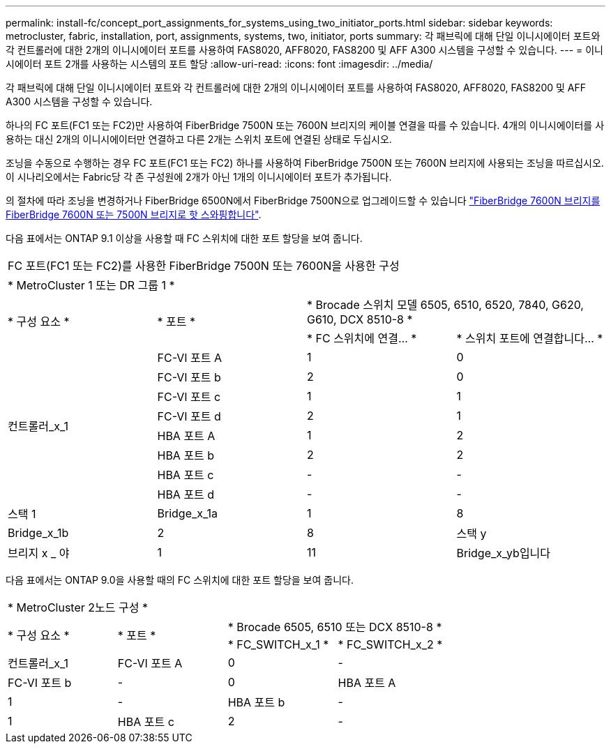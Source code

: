 ---
permalink: install-fc/concept_port_assignments_for_systems_using_two_initiator_ports.html 
sidebar: sidebar 
keywords: metrocluster, fabric, installation, port, assignments, systems, two, initiator, ports 
summary: 각 패브릭에 대해 단일 이니시에이터 포트와 각 컨트롤러에 대한 2개의 이니시에이터 포트를 사용하여 FAS8020, AFF8020, FAS8200 및 AFF A300 시스템을 구성할 수 있습니다. 
---
= 이니시에이터 포트 2개를 사용하는 시스템의 포트 할당
:allow-uri-read: 
:icons: font
:imagesdir: ../media/


[role="lead"]
각 패브릭에 대해 단일 이니시에이터 포트와 각 컨트롤러에 대한 2개의 이니시에이터 포트를 사용하여 FAS8020, AFF8020, FAS8200 및 AFF A300 시스템을 구성할 수 있습니다.

하나의 FC 포트(FC1 또는 FC2)만 사용하여 FiberBridge 7500N 또는 7600N 브리지의 케이블 연결을 따를 수 있습니다. 4개의 이니시에이터를 사용하는 대신 2개의 이니시에이터만 연결하고 다른 2개는 스위치 포트에 연결된 상태로 두십시오.

조닝을 수동으로 수행하는 경우 FC 포트(FC1 또는 FC2) 하나를 사용하여 FiberBridge 7500N 또는 7600N 브리지에 사용되는 조닝을 따르십시오. 이 시나리오에서는 Fabric당 각 존 구성원에 2개가 아닌 1개의 이니시에이터 포트가 추가됩니다.

의 절차에 따라 조닝을 변경하거나 FiberBridge 6500N에서 FiberBridge 7500N으로 업그레이드할 수 있습니다 link:../maintain/task_replace_a_sle_fc_to_sas_bridge.html#hot_swap_6500n["FiberBridge 7600N 브리지를 FiberBridge 7600N 또는 7500N 브리지로 핫 스와핑합니다"].

다음 표에서는 ONTAP 9.1 이상을 사용할 때 FC 스위치에 대한 포트 할당을 보여 줍니다.

|===


4+| FC 포트(FC1 또는 FC2)를 사용한 FiberBridge 7500N 또는 7600N을 사용한 구성 


4+| * MetroCluster 1 또는 DR 그룹 1 * 


.2+| * 구성 요소 * .2+| * 포트 * 2+| * Brocade 스위치 모델 6505, 6510, 6520, 7840, G620, G610, DCX 8510-8 * 


| * FC 스위치에 연결... * | * 스위치 포트에 연결합니다... * 


.8+| 컨트롤러_x_1  a| 
FC-VI 포트 A
 a| 
1
 a| 
0



 a| 
FC-VI 포트 b
 a| 
2
 a| 
0



 a| 
FC-VI 포트 c
 a| 
1
 a| 
1



 a| 
FC-VI 포트 d
 a| 
2
 a| 
1



 a| 
HBA 포트 A
 a| 
1
 a| 
2



 a| 
HBA 포트 b
 a| 
2
 a| 
2



 a| 
HBA 포트 c
 a| 
-
 a| 
-



 a| 
HBA 포트 d
 a| 
-
 a| 
-



 a| 
스택 1
 a| 
Bridge_x_1a
 a| 
1
 a| 
8



 a| 
Bridge_x_1b
 a| 
2
 a| 
8



 a| 
스택 y
 a| 
브리지 x _ 야
 a| 
1
 a| 
11



 a| 
Bridge_x_yb입니다
 a| 
2
 a| 
11

|===
다음 표에서는 ONTAP 9.0을 사용할 때의 FC 스위치에 대한 포트 할당을 보여 줍니다.

|===


4+| * MetroCluster 2노드 구성 * 


.2+| * 구성 요소 * .2+| * 포트 * 2+| * Brocade 6505, 6510 또는 DCX 8510-8 * 


| * FC_SWITCH_x_1 * | * FC_SWITCH_x_2 * 


 a| 
컨트롤러_x_1
 a| 
FC-VI 포트 A
 a| 
0
 a| 
-



 a| 
FC-VI 포트 b
 a| 
-
 a| 
0



 a| 
HBA 포트 A
 a| 
1
 a| 
-



 a| 
HBA 포트 b
 a| 
-
 a| 
1



 a| 
HBA 포트 c
 a| 
2
 a| 
-



 a| 
HBA 포트 d
 a| 
-
 a| 
2

|===